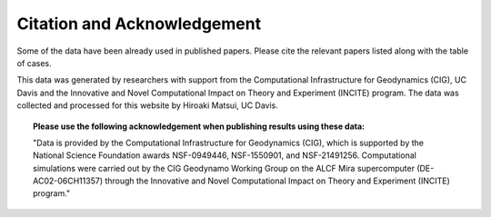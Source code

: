 
Citation and Acknowledgement
=====================================================================

Some of the data have been already used in published papers.
Please cite the relevant papers listed along with the table of cases.

This data was generated by researchers with support from the
Computational Infrastructure for Geodynamics (CIG), UC Davis and the Innovative and Novel Computational Impact on Theory and Experiment (INCITE) program.
The data was collected and processed for this website by Hiroaki Matsui, UC Davis.

.. topic:: Please use the following acknowledgement when publishing results using these data:

	"Data is provided by the Computational Infrastructure for Geodynamics (CIG),
	which is supported by the National Science Foundation awards NSF-0949446, NSF-1550901, and NSF-21491256.
	Computational simulations were carried out by the CIG Geodynamo Working Group on the ALCF Mira supercomputer (DE-AC02-06CH11357)
	through the Innovative and Novel Computational Impact on Theory and Experiment (INCITE) program."
